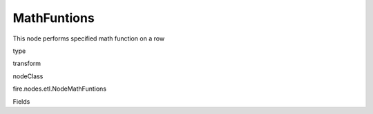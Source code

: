 
MathFuntions
^^^^^^ 

This node performs specified math function on a row

type

transform

nodeClass

fire.nodes.etl.NodeMathFuntions

Fields

+----------------+------------------+------------------------------------+
|      Name      |       Title      |             Description            |
+----------------+------------------+------------------------------------+
| inputCol | Input Column Name | input column name | 
+----------------+------------------+------------------------------------+
| mathFunction | Math Function | Math Function Name | 
+----------------+------------------+------------------------------------+
| outputCol | Output Column | Output Column Name | 
+----------------+------------------+------------------------------------+
